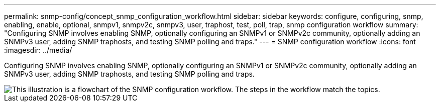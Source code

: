 ---
permalink: snmp-config/concept_snmp_configuration_workflow.html
sidebar: sidebar
keywords: configure, configuring, snmp, enabling, enable, optional, snmpv1, snmpv2c, snmpv3, user, traphost, test, poll, trap, snmp configuration workflow
summary: "Configuring SNMP involves enabling SNMP, optionally configuring an SNMPv1 or SNMPv2c community, optionally adding an SNMPv3 user, adding SNMP traphosts, and testing SNMP polling and traps."
---
= SNMP configuration workflow
:icons: font
:imagesdir: ../media/

[.lead]
Configuring SNMP involves enabling SNMP, optionally configuring an SNMPv1 or SNMPv2c community, optionally adding an SNMPv3 user, adding SNMP traphosts, and testing SNMP polling and traps.

image::../media/snmp_config_workflow.gif[This illustration is a flowchart of the SNMP configuration workflow. The steps in the workflow match the topics.]

// BURT 1448684, 31 JAN 2022
